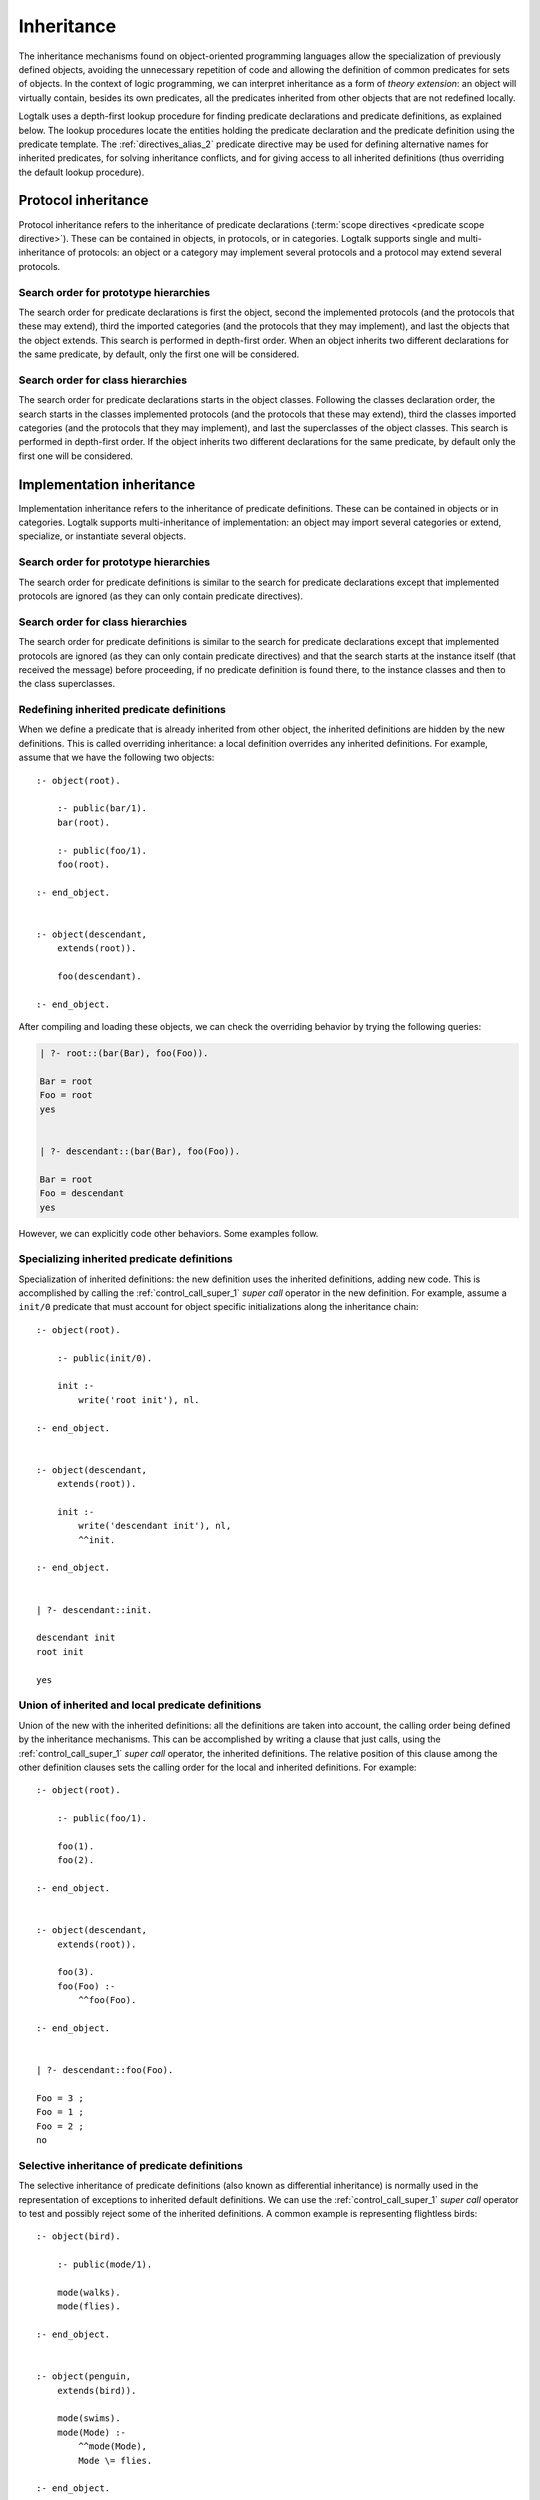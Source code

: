 ..
   This file is part of Logtalk <https://logtalk.org/>  
   Copyright 1998-2019 Paulo Moura <pmoura@logtalk.org>

   Licensed under the Apache License, Version 2.0 (the "License");
   you may not use this file except in compliance with the License.
   You may obtain a copy of the License at

       http://www.apache.org/licenses/LICENSE-2.0

   Unless required by applicable law or agreed to in writing, software
   distributed under the License is distributed on an "AS IS" BASIS,
   WITHOUT WARRANTIES OR CONDITIONS OF ANY KIND, either express or implied.
   See the License for the specific language governing permissions and
   limitations under the License.


.. _inheritance_inheritance:

Inheritance
===========

The inheritance mechanisms found on object-oriented programming
languages allow the specialization of previously defined objects,
avoiding the unnecessary repetition of code and allowing the definition
of common predicates for sets of objects. In the context of logic
programming, we can interpret inheritance as a form of *theory extension*:
an object will virtually contain, besides its own predicates, all the
predicates inherited from other objects that are not redefined locally.

Logtalk uses a depth-first lookup procedure for finding predicate
declarations and predicate definitions, as explained below. The lookup
procedures locate the entities holding the predicate declaration and
the predicate definition using the predicate template.
The :ref:`directives_alias_2` predicate directive may be used for defining
alternative names for inherited predicates, for solving inheritance
conflicts, and for giving access to all inherited definitions (thus
overriding the default lookup procedure).

.. _inheritance_protocol:

Protocol inheritance
--------------------

Protocol inheritance refers to the inheritance of predicate declarations
(:term:`scope directives <predicate scope directive>`). These can be contained
in objects, in protocols, or in categories. Logtalk supports single and
multi-inheritance of protocols: an object or a category may implement several
protocols and a protocol may extend several protocols.

.. _inheritance_protocol_prototype:

Search order for prototype hierarchies
~~~~~~~~~~~~~~~~~~~~~~~~~~~~~~~~~~~~~~

The search order for predicate declarations is first the object, second
the implemented protocols (and the protocols that these may extend),
third the imported categories (and the protocols that they may
implement), and last the objects that the object extends. This search is
performed in depth-first order. When an object inherits two different
declarations for the same predicate, by default, only the first one will
be considered.

.. _inheritance_protocol_class:

Search order for class hierarchies
~~~~~~~~~~~~~~~~~~~~~~~~~~~~~~~~~~

The search order for predicate declarations starts in the object
classes. Following the classes declaration order, the search starts in
the classes implemented protocols (and the protocols that these may
extend), third the classes imported categories (and the protocols that
they may implement), and last the superclasses of the object classes.
This search is performed in depth-first order. If the object inherits
two different declarations for the same predicate, by default only the
first one will be considered.

.. _inheritance_implementation:

Implementation inheritance
--------------------------

Implementation inheritance refers to the inheritance of predicate
definitions. These can be contained in objects or in categories. Logtalk
supports multi-inheritance of implementation: an object may import
several categories or extend, specialize, or instantiate several
objects.

.. _inheritance_implementation_prototype:

Search order for prototype hierarchies
~~~~~~~~~~~~~~~~~~~~~~~~~~~~~~~~~~~~~~

The search order for predicate definitions is similar to the search for
predicate declarations except that implemented protocols are ignored (as
they can only contain predicate directives).

.. _inheritance_implementation_class:

Search order for class hierarchies
~~~~~~~~~~~~~~~~~~~~~~~~~~~~~~~~~~

The search order for predicate definitions is similar to the search for
predicate declarations except that implemented protocols are ignored (as
they can only contain predicate directives) and that the search starts
at the instance itself (that received the message) before proceeding, if
no predicate definition is found there, to the instance classes and then
to the class superclasses.

.. _inheritance_implementation_redefinition:

Redefining inherited predicate definitions
~~~~~~~~~~~~~~~~~~~~~~~~~~~~~~~~~~~~~~~~~~

When we define a predicate that is already inherited from other object,
the inherited definitions are hidden by the new definitions. This is
called overriding inheritance: a local definition overrides any inherited
definitions. For example, assume that we have the following two objects:

::

   :- object(root).

       :- public(bar/1).
       bar(root).

       :- public(foo/1).
       foo(root).

   :- end_object.


   :- object(descendant,
       extends(root)).

       foo(descendant).

   :- end_object.

After compiling and loading these objects, we can check the overriding
behavior by trying the following queries:

.. code-block:: text

   | ?- root::(bar(Bar), foo(Foo)).

   Bar = root
   Foo = root
   yes


   | ?- descendant::(bar(Bar), foo(Foo)).

   Bar = root
   Foo = descendant
   yes

However, we can explicitly code other behaviors. Some examples follow.

.. _inheritance_specialization:

Specializing inherited predicate definitions
~~~~~~~~~~~~~~~~~~~~~~~~~~~~~~~~~~~~~~~~~~~~

Specialization of inherited definitions: the new definition uses the
inherited definitions, adding new code. This is accomplished by
calling the :ref:`control_call_super_1` *super call* operator
in the new definition. For example, assume a ``init/0`` predicate
that must account for object specific initializations along the
inheritance chain:

::

   :- object(root).

       :- public(init/0).

       init :-
           write('root init'), nl.

   :- end_object.


   :- object(descendant,
       extends(root)).

       init :-
           write('descendant init'), nl,
           ^^init.

   :- end_object.


   | ?- descendant::init.

   descendant init
   root init

   yes

.. _inheritance_union:

Union of inherited and local predicate definitions
~~~~~~~~~~~~~~~~~~~~~~~~~~~~~~~~~~~~~~~~~~~~~~~~~~

Union of the new with the inherited definitions: all the definitions are
taken into account, the calling order being defined by the inheritance
mechanisms. This can be accomplished by writing a clause that just calls,
using the :ref:`control_call_super_1` *super call* operator, the inherited
definitions. The relative position of this clause among the other definition
clauses sets the calling order for the local and inherited definitions. For
example:

::

   :- object(root).

       :- public(foo/1).

       foo(1).
       foo(2).

   :- end_object.


   :- object(descendant,
       extends(root)).

       foo(3).
       foo(Foo) :-
           ^^foo(Foo).

   :- end_object.


   | ?- descendant::foo(Foo).

   Foo = 3 ;
   Foo = 1 ;
   Foo = 2 ;
   no

.. _inheritance_selective:

Selective inheritance of predicate definitions
~~~~~~~~~~~~~~~~~~~~~~~~~~~~~~~~~~~~~~~~~~~~~~

The selective inheritance of predicate definitions (also known as
differential inheritance) is normally used in the representation
of exceptions to inherited default definitions. We can use the
:ref:`control_call_super_1` *super call* operator to test and possibly
reject some of the inherited definitions. A common example is representing
flightless birds:

::

   :- object(bird).

       :- public(mode/1).

       mode(walks).
       mode(flies).

   :- end_object.


   :- object(penguin,
       extends(bird)).

       mode(swims).
       mode(Mode) :-
           ^^mode(Mode),
           Mode \= flies.

   :- end_object.


   | ?- penguin::mode(Mode).

   Mode = swims ;
   Mode = walks ;

   no

.. _inheritance_scope:

Public, protected, and private inheritance
------------------------------------------

To make all :term:`public predicates<public predicate>`
declared via implemented protocols, imported categories, or ancestor
objects :term:`protected predicates <protected predicate>` or to make
all public and protected predicates
:term:`private predicates <private predicate>` we prefix the entity's
name with the corresponding keyword. For example:

::

   :- object(Object,
       implements(private::Protocol)).

       % all the Protocol public and protected
       % predicates become private predicates
       % for the Object clients

       ...

   :- end_object.

or:

::

   :- object(Class,
       specializes(protected::Superclass)).

       % all the Superclass public predicates become
       % protected predicates for the Class clients

       ...

   :- end_object.

Omitting the scope keyword is equivalent to using the public scope
keyword. For example:

::

   :- object(Object,
       imports(public::Category)).
       ...
   :- end_object.

This is the same as:

::

   :- object(Object,
       imports(Category)).
       ...
   :- end_object.

This way we ensure backward compatibility with older Logtalk versions
and a simplified syntax when protected or private inheritance are not
used.

.. _inheritance_composition:

Composition versus multiple inheritance
---------------------------------------

It is not possible to discuss inheritance mechanisms without referring
to the long and probably endless debate on single versus multiple
inheritance. The single inheritance mechanism can be implemented
efficiently but it imposes several limitations on reusing, even
if the multiple characteristics we intend to inherit are orthogonal. On
the other hand, the multiple inheritance mechanisms are attractive in
their apparent capability of modeling complex situations. However, they
include a potential for conflict between inherited definitions whose
variety does not allow a single and satisfactory solution for all the
cases.

Until now, no solution that we might consider satisfactory for all the
problems presented by the multiple inheritance mechanisms has been
found. From the simplicity of some extensions that use the Prolog search
strategy like [McCabe92]_ or [Moss94]_ and to the sophisticated algorithms
of CLOS [Bobrow_et_al_88]_, there is no
adequate solution for all the situations. Besides, the use of multiple
inheritance carries some complex problems in the domain of software
engineering, particularly in the reuse and maintenance of the
applications. All these problems are substantially reduced if we
preferably use in our software development composition mechanisms
instead of specialization mechanisms [Taenzer89]_. Multiple inheritance is
best used as an analysis and project abstraction, rather than
as an implementation technique [Shan_et_al_93]_. Logtalk provides first-class
support for composition using :ref:`categories <categories_categories>`.

Nevertheless, Logtalk supports multi-inheritance by enabling an object
to extend, instantiate, or specialize more than one object. The
:ref:`directives_alias_2` predicate directive can always be used
to solve multi-inheritance conflicts. It should also be noted that the
multi-inheritance support does not affect performance when we use
single-inheritance.
